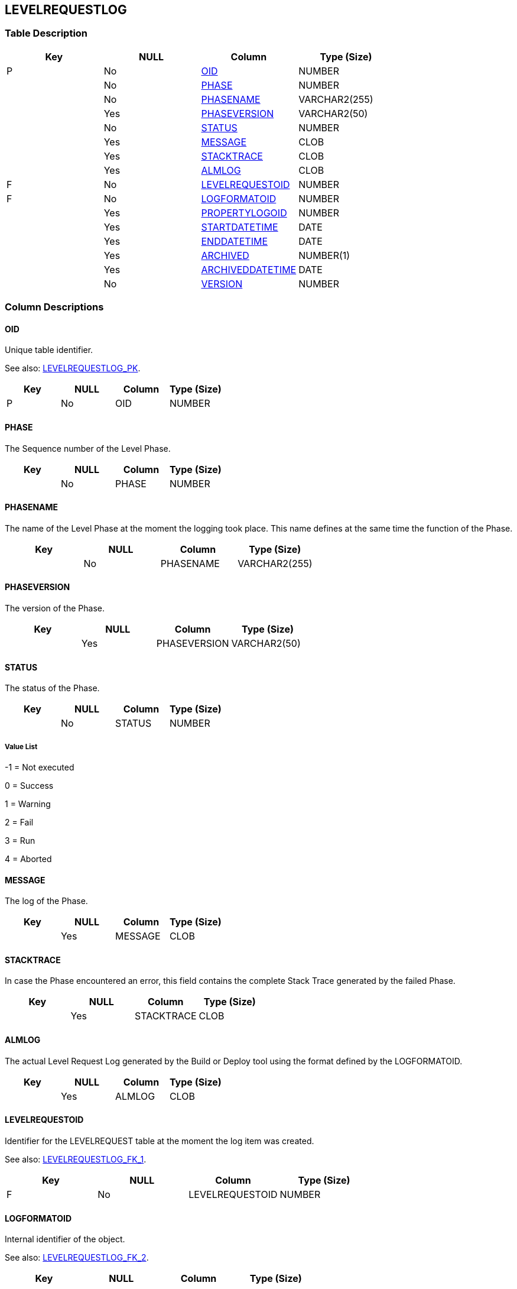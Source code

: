 [[_t_levelrequestlog]]
== LEVELREQUESTLOG 
(((LEVELREQUESTLOG))) 


=== Table Description

[cols="1,1,1,1", frame="topbot", options="header"]
|===
| Key
| NULL
| Column
| Type (Size)


|P
|No
|<<LEVELREQUESTLOG.adoc#_cd_levelrequestlog_oid,OID>>
|NUMBER

|
|No
|<<LEVELREQUESTLOG.adoc#_cd_levelrequestlog_phase,PHASE>>
|NUMBER

|
|No
|<<LEVELREQUESTLOG.adoc#_cd_levelrequestlog_phasename,PHASENAME>>
|VARCHAR2(255)

|
|Yes
|<<LEVELREQUESTLOG.adoc#_cd_levelrequestlog_phaseversion,PHASEVERSION>>
|VARCHAR2(50)

|
|No
|<<LEVELREQUESTLOG.adoc#_cd_levelrequestlog_status,STATUS>>
|NUMBER

|
|Yes
|<<LEVELREQUESTLOG.adoc#_cd_levelrequestlog_message,MESSAGE>>
|CLOB

|
|Yes
|<<LEVELREQUESTLOG.adoc#_cd_levelrequestlog_stacktrace,STACKTRACE>>
|CLOB

|
|Yes
|<<LEVELREQUESTLOG.adoc#_cd_levelrequestlog_almlog,ALMLOG>>
|CLOB

|F
|No
|<<LEVELREQUESTLOG.adoc#_cd_levelrequestlog_levelrequestoid,LEVELREQUESTOID>>
|NUMBER

|F
|No
|<<LEVELREQUESTLOG.adoc#_cd_levelrequestlog_logformatoid,LOGFORMATOID>>
|NUMBER

|
|Yes
|<<LEVELREQUESTLOG.adoc#_cd_levelrequestlog_propertylogoid,PROPERTYLOGOID>>
|NUMBER

|
|Yes
|<<LEVELREQUESTLOG.adoc#_cd_levelrequestlog_startdatetime,STARTDATETIME>>
|DATE

|
|Yes
|<<LEVELREQUESTLOG.adoc#_cd_levelrequestlog_enddatetime,ENDDATETIME>>
|DATE

|
|Yes
|<<LEVELREQUESTLOG.adoc#_cd_levelrequestlog_archived,ARCHIVED>>
|NUMBER(1)

|
|Yes
|<<LEVELREQUESTLOG.adoc#_cd_levelrequestlog_archiveddatetime,ARCHIVEDDATETIME>>
|DATE

|
|No
|<<LEVELREQUESTLOG.adoc#_cd_levelrequestlog_version,VERSION>>
|NUMBER
|===

=== Column Descriptions

[[_cd_levelrequestlog_oid]]
==== OID 
(((LEVELREQUESTLOG ,OID)))  (((OID (LEVELREQUESTLOG)))) 
Unique table identifier.

See also: <<LEVELREQUESTLOG.adoc#_i_levelrequestlog_levelrequestlog_pk,LEVELREQUESTLOG_PK>>.

[cols="1,1,1,1", frame="topbot", options="header"]
|===
| Key
| NULL
| Column
| Type (Size)


|P
|No
|OID
|NUMBER
|===

[[_cd_levelrequestlog_phase]]
==== PHASE 
(((LEVELREQUESTLOG ,PHASE)))  (((PHASE (LEVELREQUESTLOG)))) 
The Sequence number of the Level Phase.


[cols="1,1,1,1", frame="topbot", options="header"]
|===
| Key
| NULL
| Column
| Type (Size)


|
|No
|PHASE
|NUMBER
|===

[[_cd_levelrequestlog_phasename]]
==== PHASENAME 
(((LEVELREQUESTLOG ,PHASENAME)))  (((PHASENAME (LEVELREQUESTLOG)))) 
The name of the Level Phase at the moment the logging took place. This name defines at the same time the function of the Phase.


[cols="1,1,1,1", frame="topbot", options="header"]
|===
| Key
| NULL
| Column
| Type (Size)


|
|No
|PHASENAME
|VARCHAR2(255)
|===

[[_cd_levelrequestlog_phaseversion]]
==== PHASEVERSION 
(((LEVELREQUESTLOG ,PHASEVERSION)))  (((PHASEVERSION (LEVELREQUESTLOG)))) 
The version of the Phase.


[cols="1,1,1,1", frame="topbot", options="header"]
|===
| Key
| NULL
| Column
| Type (Size)


|
|Yes
|PHASEVERSION
|VARCHAR2(50)
|===

[[_cd_levelrequestlog_status]]
==== STATUS 
(((LEVELREQUESTLOG ,STATUS)))  (((STATUS (LEVELREQUESTLOG)))) 
The status of the Phase.


[cols="1,1,1,1", frame="topbot", options="header"]
|===
| Key
| NULL
| Column
| Type (Size)


|
|No
|STATUS
|NUMBER
|===

===== Value List
-1 = Not executed

0 = Success

1 = Warning

2 = Fail

3 = Run

4 = Aborted


[[_cd_levelrequestlog_message]]
==== MESSAGE 
(((LEVELREQUESTLOG ,MESSAGE)))  (((MESSAGE (LEVELREQUESTLOG)))) 
The log of the Phase.


[cols="1,1,1,1", frame="topbot", options="header"]
|===
| Key
| NULL
| Column
| Type (Size)


|
|Yes
|MESSAGE
|CLOB
|===

[[_cd_levelrequestlog_stacktrace]]
==== STACKTRACE 
(((LEVELREQUESTLOG ,STACKTRACE)))  (((STACKTRACE (LEVELREQUESTLOG)))) 
In case the Phase encountered an error, this field contains the complete Stack Trace generated by the failed Phase.


[cols="1,1,1,1", frame="topbot", options="header"]
|===
| Key
| NULL
| Column
| Type (Size)


|
|Yes
|STACKTRACE
|CLOB
|===

[[_cd_levelrequestlog_almlog]]
==== ALMLOG 
(((LEVELREQUESTLOG ,ALMLOG)))  (((ALMLOG (LEVELREQUESTLOG)))) 
The actual Level Request Log generated by the Build or Deploy tool using the format defined by the LOGFORMATOID.


[cols="1,1,1,1", frame="topbot", options="header"]
|===
| Key
| NULL
| Column
| Type (Size)


|
|Yes
|ALMLOG
|CLOB
|===

[[_cd_levelrequestlog_levelrequestoid]]
==== LEVELREQUESTOID 
(((LEVELREQUESTLOG ,LEVELREQUESTOID)))  (((LEVELREQUESTOID (LEVELREQUESTLOG)))) 
Identifier for the LEVELREQUEST table at the moment the log item was created.

See also: <<LEVELREQUESTLOG.adoc#_i_levelrequestlog_levelrequestlog_fk_1,LEVELREQUESTLOG_FK_1>>.

[cols="1,1,1,1", frame="topbot", options="header"]
|===
| Key
| NULL
| Column
| Type (Size)


|F
|No
|LEVELREQUESTOID
|NUMBER
|===

[[_cd_levelrequestlog_logformatoid]]
==== LOGFORMATOID 
(((LEVELREQUESTLOG ,LOGFORMATOID)))  (((LOGFORMATOID (LEVELREQUESTLOG)))) 
Internal identifier of the object.

See also: <<LEVELREQUESTLOG.adoc#_i_levelrequestlog_levelrequestlog_fk_2,LEVELREQUESTLOG_FK_2>>.

[cols="1,1,1,1", frame="topbot", options="header"]
|===
| Key
| NULL
| Column
| Type (Size)


|F
|No
|LOGFORMATOID
|NUMBER
|===

[[_cd_levelrequestlog_propertylogoid]]
==== PROPERTYLOGOID 
(((LEVELREQUESTLOG ,PROPERTYLOGOID)))  (((PROPERTYLOGOID (LEVELREQUESTLOG)))) 
Internal identifier of the object.


[cols="1,1,1,1", frame="topbot", options="header"]
|===
| Key
| NULL
| Column
| Type (Size)


|
|Yes
|PROPERTYLOGOID
|NUMBER
|===

[[_cd_levelrequestlog_startdatetime]]
==== STARTDATETIME 
(((LEVELREQUESTLOG ,STARTDATETIME)))  (((STARTDATETIME (LEVELREQUESTLOG)))) 
The date and time at which the Level Phase execution was started.


[cols="1,1,1,1", frame="topbot", options="header"]
|===
| Key
| NULL
| Column
| Type (Size)


|
|Yes
|STARTDATETIME
|DATE
|===

[[_cd_levelrequestlog_enddatetime]]
==== ENDDATETIME 
(((LEVELREQUESTLOG ,ENDDATETIME)))  (((ENDDATETIME (LEVELREQUESTLOG)))) 
The date and time at which the Level Phase execution ended.


[cols="1,1,1,1", frame="topbot", options="header"]
|===
| Key
| NULL
| Column
| Type (Size)


|
|Yes
|ENDDATETIME
|DATE
|===

[[_cd_levelrequestlog_archived]]
==== ARCHIVED 
(((LEVELREQUESTLOG ,ARCHIVED)))  (((ARCHIVED (LEVELREQUESTLOG)))) 
For internal use only.


[cols="1,1,1,1", frame="topbot", options="header"]
|===
| Key
| NULL
| Column
| Type (Size)


|
|Yes
|ARCHIVED
|NUMBER(1)
|===

[[_cd_levelrequestlog_archiveddatetime]]
==== ARCHIVEDDATETIME 
(((LEVELREQUESTLOG ,ARCHIVEDDATETIME)))  (((ARCHIVEDDATETIME (LEVELREQUESTLOG)))) 
For internal use only.


[cols="1,1,1,1", frame="topbot", options="header"]
|===
| Key
| NULL
| Column
| Type (Size)


|
|Yes
|ARCHIVEDDATETIME
|DATE
|===

[[_cd_levelrequestlog_version]]
==== VERSION 
(((LEVELREQUESTLOG ,VERSION)))  (((VERSION (LEVELREQUESTLOG)))) 
For internal use only.


[cols="1,1,1,1", frame="topbot", options="header"]
|===
| Key
| NULL
| Column
| Type (Size)


|
|No
|VERSION
|NUMBER
|===

=== Indexes

[cols="1,1,1,1,1", frame="topbot", options="header"]
|===
| Index
| Primary
| Unique
| Column(s)
| Source Table


| 
(((Primary Keys ,LEVELREQUESTLOG_PK))) [[_i_levelrequestlog_levelrequestlog_pk]]
LEVELREQUESTLOG_PK
|Yes
|Yes
|<<LEVELREQUESTLOG.adoc#_cd_levelrequestlog_oid,OID>>
|

| 
(((Foreign Keys ,LEVELREQUESTLOG_FK_1))) [[_i_levelrequestlog_levelrequestlog_fk_1]]
LEVELREQUESTLOG_FK_1
|No
|No
|<<LEVELREQUESTLOG.adoc#_cd_levelrequestlog_levelrequestoid,LEVELREQUESTOID>>
|<<LEVELREQUEST.adoc#_t_levelrequest,LEVELREQUEST>>

| 
(((Foreign Keys ,LEVELREQUESTLOG_FK_2))) [[_i_levelrequestlog_levelrequestlog_fk_2]]
LEVELREQUESTLOG_FK_2
|No
|No
|<<LEVELREQUESTLOG.adoc#_cd_levelrequestlog_logformatoid,LOGFORMATOID>>
|<<LOGFORMAT.adoc#_t_logformat,LOGFORMAT>>
|===

=== Relationships

==== Referenced Tables

===== LEVELREQUEST

Refer to the chapter <<LEVELREQUEST.adoc#_t_levelrequest,LEVELREQUEST>> for a detailed description of the table.

[cols="1,1", frame="topbot", options="header"]
|===
| Foreign Key
| Referenced Column(s)


|LEVELREQUESTLOG_FK_1
|<<LEVELREQUEST.adoc#_cd_levelrequest_oid,OID>>
|===

===== LOGFORMAT

Refer to the chapter <<LOGFORMAT.adoc#_t_logformat,LOGFORMAT>> for a detailed description of the table.

[cols="1,1", frame="topbot", options="header"]
|===
| Foreign Key
| Referenced Column(s)


|LEVELREQUESTLOG_FK_2
|<<LOGFORMAT.adoc#_cd_logformat_oid,OID>>
|===

==== Referencing Tables

No referencing tables available.

=== Report Labels 
(((Report Labels ,LEVELREQUESTLOG))) 
*LEVELREQUESTLOG_ALMLOG_LABEL*

[cols="1,1", frame="none"]
|===

|

English:
|ALM Log

|

French:
|Journal ALM

|

German:
|ALM Protokoll
|===
*LEVELREQUESTLOG_ARCHIVED_LABEL*

[cols="1,1", frame="none"]
|===

|

English:
|Archived

|

French:
|Archivé(e)

|

German:
|Archiviert
|===
*LEVELREQUESTLOG_ARCHIVEDDATETIME_LABEL*

[cols="1,1", frame="none"]
|===

|

English:
|Archive Date/Time

|

French:
|Date/heure archivage

|

German:
|Datum/Zeit Archivierung
|===
*LEVELREQUESTLOG_ENDDATETIME_LABEL*

[cols="1,1", frame="none"]
|===

|

English:
|End Date/Time

|

French:
|Fin d'exécution

|

German:
|Ausführungsende
|===
*LEVELREQUESTLOG_LEVELREQUESTOID_LABEL*

[cols="1,1", frame="none"]
|===

|

English:
|OID

|

French:
|OID

|

German:
|OID
|===
*LEVELREQUESTLOG_LOGFORMATOID_LABEL*

[cols="1,1", frame="none"]
|===

|

English:
|Log Format OID

|

French:
|OID Format du Journal

|

German:
|Protokollformat OID
|===
*LEVELREQUESTLOG_MESSAGE_LABEL*

[cols="1,1", frame="none"]
|===

|

English:
|Log

|

French:
|Trace

|

German:
|Protokoll
|===
*LEVELREQUESTLOG_OID_LABEL*

[cols="1,1", frame="none"]
|===

|

English:
|OID

|

French:
|OID

|

German:
|OID
|===
*LEVELREQUESTLOG_PHASE_LABEL*

[cols="1,1", frame="none"]
|===

|

English:
|Phase

|

French:
|Phase

|

German:
|Phase
|===
*LEVELREQUESTLOG_PHASENAME_LABEL*

[cols="1,1", frame="none"]
|===

|

English:
|Phase Name

|

French:
|Nom de Phase

|

German:
|Name der Phase
|===
*LEVELREQUESTLOG_PHASEVERSION_LABEL*

[cols="1,1", frame="none"]
|===

|

English:
|Phase Version

|

French:
|Version de la Phase

|

German:
|Phasenversion
|===
*LEVELREQUESTLOG_PROPERTYLOGOID_LABEL*

[cols="1,1", frame="none"]
|===

|

English:
|Property Log OID

|

French:
|OID du Journal des propriétés

|

German:
|Eigenschaftenprotokoll OID
|===
*LEVELREQUESTLOG_STACKTRACE_LABEL*

[cols="1,1", frame="none"]
|===

|

English:
|Stack Trace

|

French:
|Trace de pile

|

German:
|Stack-Trace
|===
*LEVELREQUESTLOG_STARTDATETIME_LABEL*

[cols="1,1", frame="none"]
|===

|

English:
|Start Date/Time

|

French:
|Début d'exécution

|

German:
|Ausführungsbeginn
|===
*LEVELREQUESTLOG_STATUS_LABEL*

[cols="1,1", frame="none"]
|===

|

English:
|Status

|

French:
|Statut

|

German:
|Status
|===
*LEVELREQUESTLOG_VERSION_LABEL*

[cols="1,1", frame="none"]
|===

|

English:
|Version

|

French:
|Version

|

German:
|Version
|===